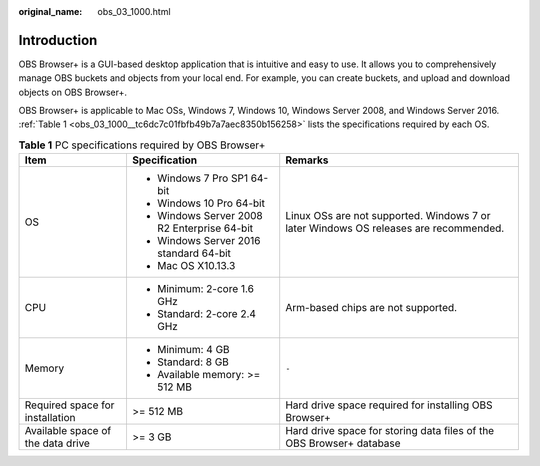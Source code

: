 :original_name: obs_03_1000.html

.. _obs_03_1000:

Introduction
============

OBS Browser+ is a GUI-based desktop application that is intuitive and easy to use. It allows you to comprehensively manage OBS buckets and objects from your local end. For example, you can create buckets, and upload and download objects on OBS Browser+.

OBS Browser+ is applicable to Mac OSs, Windows 7, Windows 10, Windows Server 2008, and Windows Server 2016. :ref:`Table 1 <obs_03_1000__tc6dc7c01fbfb49b7a7aec8350b156258>` lists the specifications required by each OS.

.. _obs_03_1000__tc6dc7c01fbfb49b7a7aec8350b156258:

.. table:: **Table 1** PC specifications required by OBS Browser+

   +-----------------------------------+---------------------------------------------+--------------------------------------------------------------------------------------+
   | Item                              | Specification                               | Remarks                                                                              |
   +===================================+=============================================+======================================================================================+
   | OS                                | -  Windows 7 Pro SP1 64-bit                 | Linux OSs are not supported. Windows 7 or later Windows OS releases are recommended. |
   |                                   | -  Windows 10 Pro 64-bit                    |                                                                                      |
   |                                   | -  Windows Server 2008 R2 Enterprise 64-bit |                                                                                      |
   |                                   | -  Windows Server 2016 standard 64-bit      |                                                                                      |
   |                                   | -  Mac OS X10.13.3                          |                                                                                      |
   +-----------------------------------+---------------------------------------------+--------------------------------------------------------------------------------------+
   | CPU                               | -  Minimum: 2-core 1.6 GHz                  | Arm-based chips are not supported.                                                   |
   |                                   | -  Standard: 2-core 2.4 GHz                 |                                                                                      |
   +-----------------------------------+---------------------------------------------+--------------------------------------------------------------------------------------+
   | Memory                            | -  Minimum: 4 GB                            | ``-``                                                                                |
   |                                   | -  Standard: 8 GB                           |                                                                                      |
   |                                   | -  Available memory: >= 512 MB              |                                                                                      |
   +-----------------------------------+---------------------------------------------+--------------------------------------------------------------------------------------+
   | Required space for installation   | >= 512 MB                                   | Hard drive space required for installing OBS Browser+                                |
   +-----------------------------------+---------------------------------------------+--------------------------------------------------------------------------------------+
   | Available space of the data drive | >= 3 GB                                     | Hard drive space for storing data files of the OBS Browser+ database                 |
   +-----------------------------------+---------------------------------------------+--------------------------------------------------------------------------------------+
